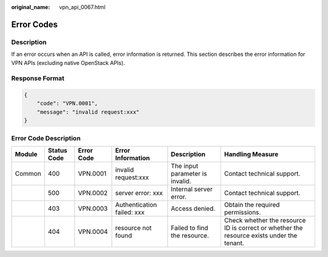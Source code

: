 :original_name: vpn_api_0067.html

.. _vpn_api_0067:

Error Codes
===========

Description
-----------

If an error occurs when an API is called, error information is returned. This section describes the error information for VPN APIs (excluding native OpenStack APIs).

Response Format
---------------

.. code-block::

   {
       "code": "VPN.0001",
       "message": "invalid request:xxx"
   }

Error Code Description
----------------------

+--------+-------------+------------+----------------------------+---------------------------------+-------------------------------------------------------------------------------------------+
| Module | Status Code | Error Code | Error Information          | Description                     | Handling Measure                                                                          |
+========+=============+============+============================+=================================+===========================================================================================+
| Common | 400         | VPN.0001   | invalid request:xxx        | The input parameter is invalid. | Contact technical support.                                                                |
+--------+-------------+------------+----------------------------+---------------------------------+-------------------------------------------------------------------------------------------+
|        | 500         | VPN.0002   | server error: xxx          | Internal server error.          | Contact technical support.                                                                |
+--------+-------------+------------+----------------------------+---------------------------------+-------------------------------------------------------------------------------------------+
|        | 403         | VPN.0003   | Authentication failed: xxx | Access denied.                  | Obtain the required permissions.                                                          |
+--------+-------------+------------+----------------------------+---------------------------------+-------------------------------------------------------------------------------------------+
|        | 404         | VPN.0004   | resource not found         | Failed to find the resource.    | Check whether the resource ID is correct or whether the resource exists under the tenant. |
+--------+-------------+------------+----------------------------+---------------------------------+-------------------------------------------------------------------------------------------+
